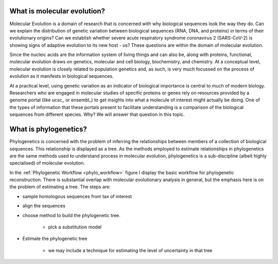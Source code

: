 .. jupyter-execute::
    :hide-code:

    import set_working_directory

****************************
What is molecular evolution?
****************************

.. index:: pretty print

.. margin:: Variation between species
    :name: Variation between species

    .. jupyter-execute::

        from cogent3 import load_aligned_seqs

        aln = load_aligned_seqs("data/brca1_primate.fasta", moltype="dna")

    .. jupyter-execute::
        :hide-code:

        aln = aln[36:]
        aln.set_repr_policy(num_pos=36, ref_name="Human")

    .. jupyter-execute::

        aln
    
    This is a "pretty print" display style in which only the first sequence is shown in full. All other sequences display a base only when it doesn't match that reference sequence, otherwise a ``.`` is displayed.

Molecular Evolution is a domain of research that is concerned with why biological sequences look the way they do. Can we explain the distribution of genetic variation between biological sequences (RNA, DNA, and proteins) in terms of their evolutionary origins? Can we establish whether severe acute respiratory syndrome coronavirus 2 (SARS-CoV-2) is showing signs of adaptive evolution to its new host - us? These questions are within the domain of molecular evolution.

Since the nucleic acids are the information system of living things and can also be, along with proteins, functional, molecular evolution draws on genetics, molecular and cell biology, biochemistry, and chemistry. At a conceptual level, molecular evolution is closely related to population genetics and, as such, is very much focussed on the process of evolution as it manifests in biological sequences.

At a practical level, using genetic variation as an indicator of biological importance is central to much of modern biology. Researchers who are engaged in molecular studies of specific proteins or genes rely on resources provided by a genome portal (like ucsc_ or ensembl_) to get insights into what a molecule of interest might actually be doing. One of the types of information that these portals present to facilitate understanding is a comparison of the biological sequences from different species. Why? We will answer that question in this topic.

**********************
What is phylogenetics?
**********************

Phylogenetics is concerned with the problem of inferring the relationships between members of a collection of biological sequences. This relationship is displayed as a tree. As the methods employed to estimate relationships in phylogenetics are the same methods used to understand process in molecular evolution, phylogenetics is a sub-discipline (albeit highly specialised) of molecular evolution.

.. jupyter-execute::
    :hide-code:
    
    from cogent3 import make_tree
    
    tree = make_tree("(Galago,Howler Monkey,(Rhesus,(Orangutan,(Gorilla,(Human,Chimpanzee)))));")
    fig = tree.get_figure()
    fig.tip_font = {"size": 18, "color": "blue"}
    fig_dim = 500
    fig.show(width=fig_dim, height=fig_dim)

.. margin:: The phylogenetic workflow
    :name: phylo_workflow

    .. digraph:: phylo_workflow
    
        graph [fontsize=12 fontname="Verdana" compound=true];
        node [shape="square"  color="white" style=filled];

        subgraph cluster_preprocess {
            style=filled;
            color=lightgreen;
            A;
            B;
            }

        subgraph cluster_decide_model {
            style=filled;
            color=lemonchiffon3;
            C;
            D;
            }

        subgraph cluster_fit_model {
            style=filled;
            color=lightblue;
            E;
            F;
            }

        A [label="Sample\nHomologous\nSequences"];
        B [label="Multiple\nSequence\nAlignment"];
        C [label="Choose\nPhylogenetic\nMethod"];
        D [label="Choose\nSubstitution\nModel"];
        E [label="Estimate\nModel &\nTree"];
        F [label="Display\nResults"];

        A -> B;
        C -> D;
        E -> F;

        A -> C [ltail=cluster_preprocess lhead=cluster_decide_model];
        C -> E [ltail=cluster_decide_model lhead=cluster_fit_model];

        Db [label="Database" shape=none];
        Sft [label="Software" shape=none];
        Db -> A [head=cluster_preprocess];
        Db -> D [style=invis];
        Db -> Sft [style=invis];
        Sft ->C;
        Sft ->E [style=invis];

In the :ref:`Phylogenetic Workflow <phylo_workflow>` figure I display the basic workflow for phylogenetic reconstruction. There is substantial overlap with molecular evolutionary analysis in general, but the emphasis here is on the problem of estimating a tree. The steps are:

* sample homologous sequences from tax of interest

* align the sequences

* choose method to build the phylogenetic tree.

    - pick a substitution model

* Estimate the phylogenetic tree

    - we may include a technique for estimating the level of uncertainty in that tree
